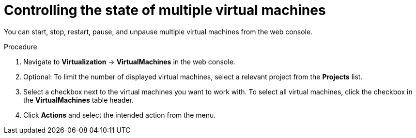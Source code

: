 // Module included in the following assemblies:
//
// * virt/managing_vms/virt-controlling-vm-states.adoc

:_mod-docs-content-type: PROCEDURE
[id="virt-controlling-multiple-vms-web_{context}"]
= Controlling the state of multiple virtual machines

You can start, stop, restart, pause, and unpause multiple virtual machines from the web console.

.Procedure

. Navigate to *Virtualization* -> *VirtualMachines* in the web console.
. Optional: To limit the number of displayed virtual machines, select a relevant project from the *Projects* list.
. Select a checkbox next to the virtual machines you want to work with. To select all virtual machines, click the checkbox in the *VirtualMachines* table header.
. Click *Actions* and select the intended action from the menu.
